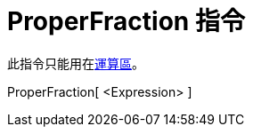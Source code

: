 = ProperFraction 指令
:page-en: commands/MixedNumber
ifdef::env-github[:imagesdir: /zh/modules/ROOT/assets/images]

此指令只能用在xref:/運算區.adoc[運算區]。

ProperFraction[ <Expression> ]::
